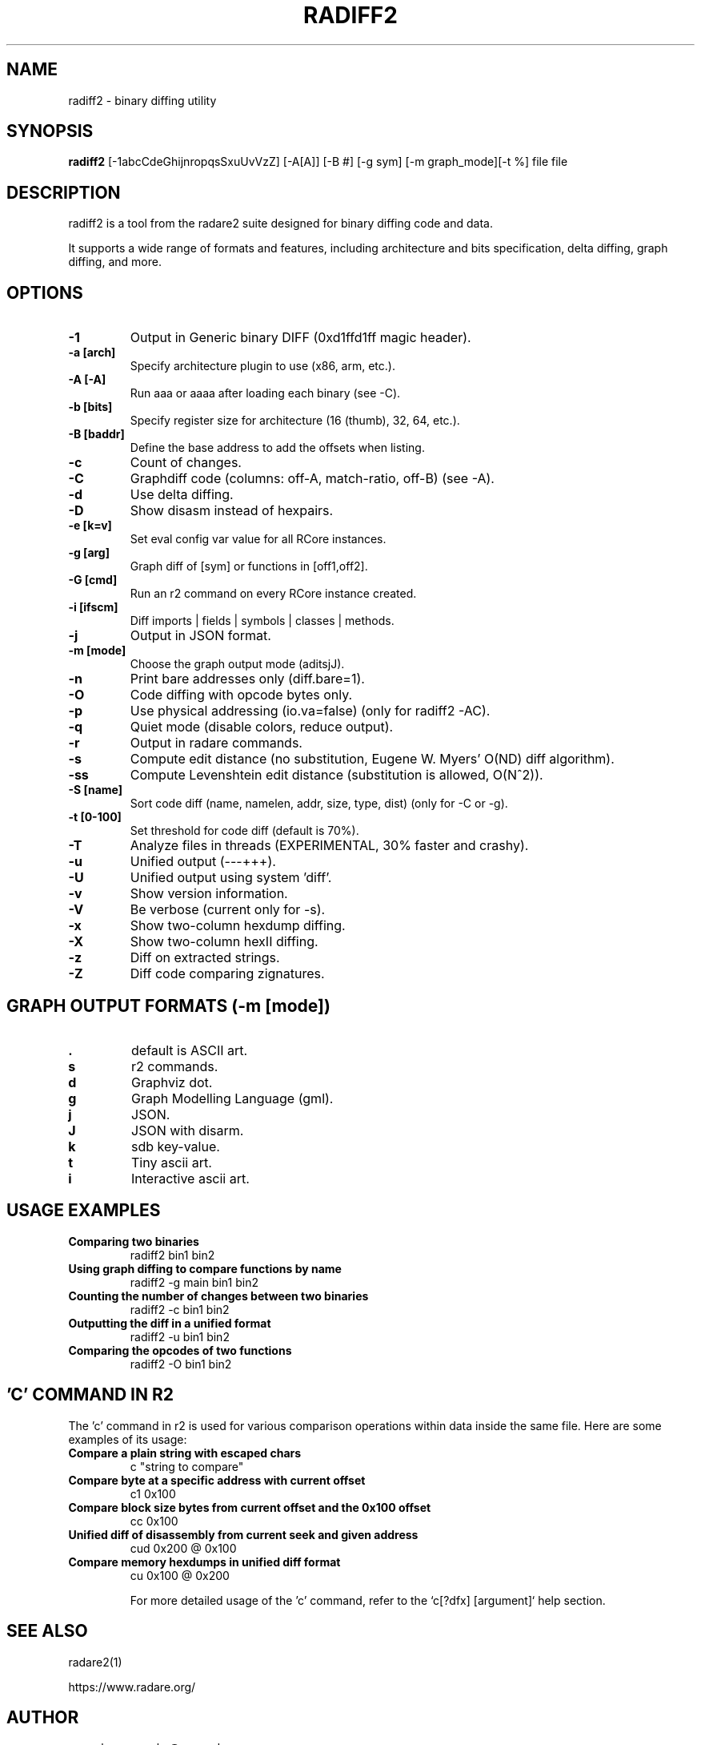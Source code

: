 .TH RADIFF2 1 "radiff2 tool" "Mar 16, 2024"
.SH NAME
radiff2 - binary diffing utility
.SH SYNOPSIS
.B radiff2
[-1abcCdeGhijnropqsSxuUvVzZ] [-A[A]] [-B #] [-g sym] [-m graph_mode][-t %] file file

.SH DESCRIPTION
radiff2 is a tool from the radare2 suite designed for binary diffing code and data.
.PP
It supports a wide range of formats and features, including architecture and
bits specification, delta diffing, graph diffing, and more.
.SH OPTIONS
.TP
.B -1
Output in Generic binary DIFF (0xd1ffd1ff magic header).
.TP
.B -a [arch]
Specify architecture plugin to use (x86, arm, etc.).
.TP
.B -A [-A]
Run aaa or aaaa after loading each binary (see -C).
.TP
.B -b [bits]
Specify register size for architecture (16 (thumb), 32, 64, etc.).
.TP
.B -B [baddr]
Define the base address to add the offsets when listing.
.TP
.B -c
Count of changes.
.TP
.B -C
Graphdiff code (columns: off-A, match-ratio, off-B) (see -A).
.TP
.B -d
Use delta diffing.
.TP
.B -D
Show disasm instead of hexpairs.
.TP
.B -e [k=v]
Set eval config var value for all RCore instances.
.TP
.B -g [arg]
Graph diff of [sym] or functions in [off1,off2].
.TP
.B -G [cmd]
Run an r2 command on every RCore instance created.
.TP
.B -i [ifscm]
Diff imports | fields | symbols | classes | methods.
.TP
.B -j
Output in JSON format.
.TP
.B -m [mode]
Choose the graph output mode (aditsjJ).
.TP
.B -n
Print bare addresses only (diff.bare=1).
.TP
.B -O
Code diffing with opcode bytes only.
.TP
.B -p
Use physical addressing (io.va=false) (only for radiff2 -AC).
.TP
.B -q
Quiet mode (disable colors, reduce output).
.TP
.B -r
Output in radare commands.
.TP
.B -s
Compute edit distance (no substitution, Eugene W. Myers' O(ND) diff algorithm).
.TP
.B -ss
Compute Levenshtein edit distance (substitution is allowed, O(N^2)).
.TP
.B -S [name]
Sort code diff (name, namelen, addr, size, type, dist) (only for -C or -g).
.TP
.B -t [0-100]
Set threshold for code diff (default is 70%).
.TP
.B -T
Analyze files in threads (EXPERIMENTAL, 30% faster and crashy).
.TP
.B -u
Unified output (---+++).
.TP
.B -U
Unified output using system 'diff'.
.TP
.B -v
Show version information.
.TP
.B -V
Be verbose (current only for -s).
.TP
.B -x
Show two-column hexdump diffing.
.TP
.B -X
Show two-column hexII diffing.
.TP
.B -z
Diff on extracted strings.
.TP
.B -Z
Diff code comparing zignatures.

.SH "GRAPH OUTPUT FORMATS (-m [mode])"
.TP
.B .
default is ASCII art.
.TP
.B s
r2 commands.
.TP
.B d
Graphviz dot.
.TP
.B g
Graph Modelling Language (gml).
.TP
.B j
JSON.
.TP
.B J
JSON with disarm.
.TP
.B k
sdb key-value.
.TP
.B t
Tiny ascii art.
.TP
.B i
Interactive ascii art.

.SH USAGE EXAMPLES
.TP
.B "Comparing two binaries"
radiff2 bin1 bin2
.TP
.B "Using graph diffing to compare functions by name"
radiff2 -g main bin1 bin2
.TP
.B "Counting the number of changes between two binaries"
radiff2 -c bin1 bin2
.TP
.B "Outputting the diff in a unified format"
radiff2 -u bin1 bin2
.TP
.B "Comparing the opcodes of two functions"
radiff2 -O bin1 bin2

.SH 'C' COMMAND IN R2
The 'c' command in r2 is used for various comparison operations within data inside the same file. Here are some examples of its usage:

.TP
.B Compare a plain string with escaped chars
c "string to compare"

.TP
.B Compare byte at a specific address with current offset
c1 0x100

.TP
.B Compare block size bytes from current offset and the 0x100 offset
cc 0x100

.TP
.B Unified diff of disassembly from current seek and given address
cud 0x200 @ 0x100

.TP
.B Compare memory hexdumps in unified diff format
cu 0x100 @ 0x200

For more detailed usage of the 'c' command, refer to the `c[?dfx] [argument]` help section.


.SH SEE ALSO
radare2(1)

.Sh WWW
.Pp
https://www.radare.org/
.SH AUTHOR
pancake <pancake@nopcode.org>

